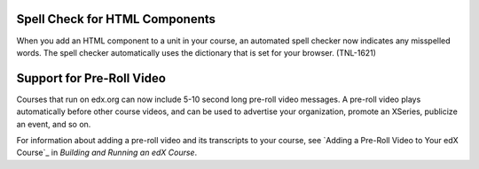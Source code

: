 
========================================
Spell Check for HTML Components
========================================

When you add an HTML component to a unit in your course, an automated spell
checker now indicates any misspelled words. The spell checker automatically
uses the dictionary that is set for your browser. (TNL-1621)

========================================
Support for Pre-Roll Video
========================================

Courses that run on edx.org can now include 5-10 second long pre-roll video
messages. A pre-roll video plays automatically before other course videos, and
can be used to advertise your organization, promote an XSeries, publicize an
event, and so on.

For information about adding a pre-roll video and its transcripts to your
course, see `Adding a Pre-Roll Video to Your edX Course`_ in *Building and
Running an edX Course*.
